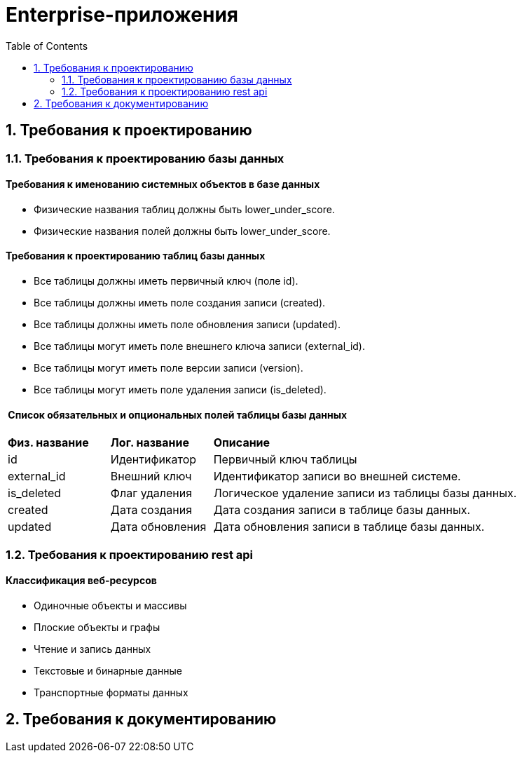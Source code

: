 = Enterprise-приложения
:toc: Содержание

== 1. Требования к проектированию

=== 1.1. Требования к проектированию базы данных

==== Требования к именованию системных объектов в базе данных

* Физические названия таблиц должны быть lower_under_score.

* Физические названия полей должны быть lower_under_score.

==== Требования к проектированию таблиц базы данных

* Все таблицы должны иметь первичный ключ (поле id).

* Все таблицы должны иметь поле создания записи (created).

* Все таблицы должны иметь поле обновления записи (updated).

* Все таблицы могут иметь поле внешнего ключа записи (external_id).

* Все таблицы могут иметь поле версии записи (version).

* Все таблицы могут иметь поле удаления записи (is_deleted).

====  Список обязательных и опциональных полей таблицы базы данных

[cols="20,20,60"]
|===

|*Физ. название*
|*Лог. название*
|*Описание*

|id
|Идентификатор
|Первичный ключ таблицы

|external_id
|Внешний ключ
|Идентификатор записи во внешней системе.

|is_deleted
|Флаг удаления
|Логическое удаление записи из таблицы базы данных.

|created
|Дата создания
|Дата создания записи в таблице базы данных.

|updated
|Дата обновления
|Дата обновления записи в таблице базы данных.

|===

=== 1.2. Требования к проектированию rest api

==== Классификация веб-ресурсов

* Одиночные объекты и массивы

* Плоские объекты и графы

* Чтение и запись данных

* Текстовые и бинарные данные

* Транспортные форматы данных

== 2. Требования к документированию


